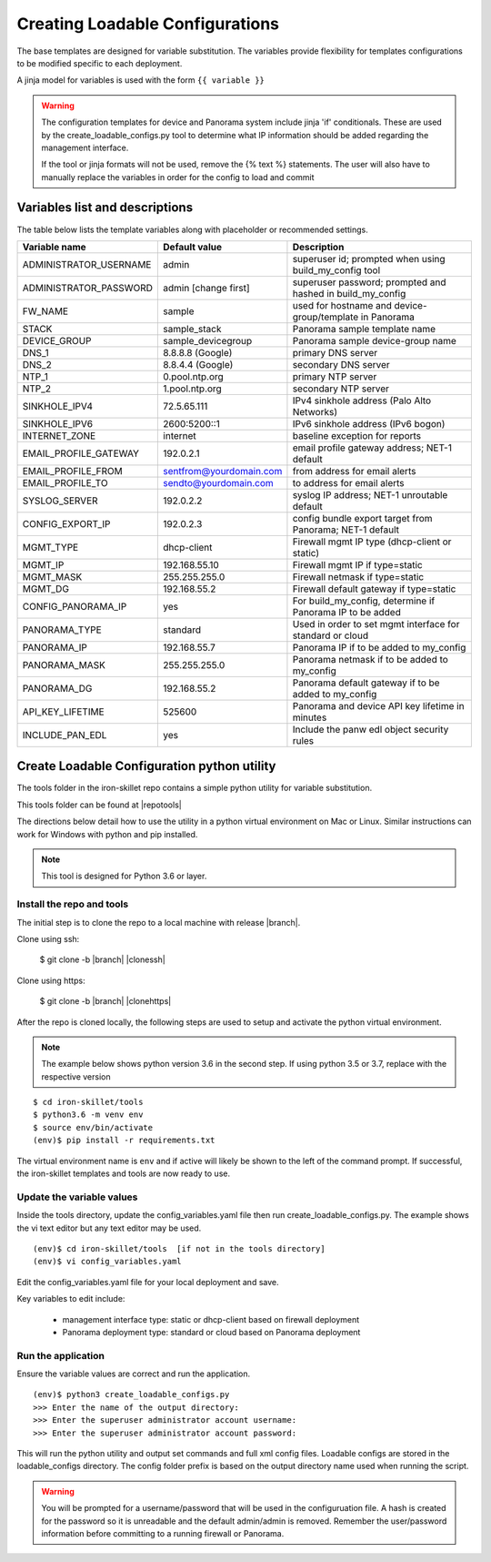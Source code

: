 .. _creating_loadable_configs:

Creating Loadable Configurations
================================

The base templates are designed for variable substitution.
The variables provide flexibility for templates configurations to be modified specific to each deployment.

A jinja model for variables is used with the form ``{{ variable }}``


.. Warning::
    The configuration templates for device and Panorama system include jinja 'if' conditionals.
    These are used by the create_loadable_configs.py tool to determine what IP information should be added regarding
    the management interface.

    If the tool or jinja formats will not be used, remove the {% text %} statements.
    The user will also have to manually replace the variables in order for the config to load and commit

.. _variable_list:

Variables list and descriptions
-------------------------------

The table below lists the template variables along with placeholder or recommended settings.

======================   =======================  ==========================================================
Variable name            Default value            Description
======================   =======================  ==========================================================
ADMINISTRATOR_USERNAME   admin                    superuser id; prompted when using build_my_config tool
ADMINISTRATOR_PASSWORD   admin [change first]     superuser password; prompted and hashed in build_my_config
FW_NAME                  sample                   used for hostname and device-group/template in Panorama
STACK                    sample_stack             Panorama sample template name
DEVICE_GROUP             sample_devicegroup       Panorama sample device-group name
DNS_1                    8.8.8.8 (Google)         primary DNS server
DNS_2                    8.8.4.4 (Google)         secondary DNS server
NTP_1                    0.pool.ntp.org           primary NTP server
NTP_2                    1.pool.ntp.org           secondary NTP server
SINKHOLE_IPV4            72.5.65.111              IPv4 sinkhole address (Palo Alto Networks)
SINKHOLE_IPV6            2600:5200::1             IPv6 sinkhole address (IPv6 bogon)
INTERNET_ZONE            internet                 baseline exception for reports
EMAIL_PROFILE_GATEWAY    192.0.2.1                email profile gateway address; NET-1 default
EMAIL_PROFILE_FROM       sentfrom@yourdomain.com  from address for email alerts
EMAIL_PROFILE_TO         sendto@yourdomain.com    to address for email alerts
SYSLOG_SERVER            192.0.2.2                syslog IP address; NET-1 unroutable default
CONFIG_EXPORT_IP         192.0.2.3                config bundle export target from Panorama; NET-1 default
MGMT_TYPE                dhcp-client              Firewall mgmt IP type (dhcp-client or static)
MGMT_IP                  192.168.55.10            Firewall mgmt IP if type=static
MGMT_MASK                255.255.255.0            Firewall netmask if type=static
MGMT_DG                  192.168.55.2             Firewall default gateway if type=static
CONFIG_PANORAMA_IP       yes                      For build_my_config, determine if Panorama IP to be added
PANORAMA_TYPE            standard                 Used in order to set mgmt interface for standard or cloud
PANORAMA_IP              192.168.55.7             Panorama IP if to be added to my_config
PANORAMA_MASK            255.255.255.0            Panorama netmask if to be added to my_config
PANORAMA_DG              192.168.55.2             Panorama default gateway if to be added to my_config
API_KEY_LIFETIME         525600                   Panorama and device API key lifetime in minutes
INCLUDE_PAN_EDL          yes                      Include the panw edl object security rules
======================   =======================  ==========================================================


Create Loadable Configuration python utility
--------------------------------------------

The tools folder in the iron-skillet repo contains a simple python utility for variable substitution.

This tools folder can be found at |repotools|

The directions below detail how to use the utility in a python virtual environment on Mac or Linux.
Similar instructions can work for Windows with python and pip installed.

.. NOTE::
    This tool is designed for Python 3.6 or layer.


Install the repo and tools
~~~~~~~~~~~~~~~~~~~~~~~~~~


.. highlight:: bash

The initial step is to clone the repo to a local machine with release |branch|.

Clone using ssh:

    $ git clone -b |branch| |clonessh|


Clone using https:

    $ git clone -b |branch| |clonehttps|


After the repo is cloned locally, the following steps are used to setup and activate the python virtual environment.


.. NOTE::
    The example below shows python version 3.6 in the second step.
    If using python 3.5 or 3.7, replace with the respective version

::

    $ cd iron-skillet/tools
    $ python3.6 -m venv env
    $ source env/bin/activate
    (env)$ pip install -r requirements.txt

The virtual environment name is ``env`` and if active will likely be shown to the left of the command prompt.
If successful, the iron-skillet templates and tools are now ready to use.

Update the variable values
~~~~~~~~~~~~~~~~~~~~~~~~~~

Inside the tools directory, update the config_variables.yaml file then run create_loadable_configs.py.
The example shows the vi text editor but any text editor may be used.

::

    (env)$ cd iron-skillet/tools  [if not in the tools directory]
    (env)$ vi config_variables.yaml

Edit the config_variables.yaml file for your local deployment and save.

Key variables to edit include:

    + management interface type: static or dhcp-client based on firewall deployment

    + Panorama deployment type: standard or cloud based on Panorama deployment


Run the application
~~~~~~~~~~~~~~~~~~~

Ensure the variable values are correct and run the application.

::

    (env)$ python3 create_loadable_configs.py
    >>> Enter the name of the output directory:
    >>> Enter the superuser administrator account username:
    >>> Enter the superuser administrator account password:

This will run the python utility and output set commands and full xml config files.
Loadable configs are stored in the loadable_configs directory.
The config folder prefix is based on the output directory name used when running the script.

.. Warning::
    You will be prompted for a username/password that will be used in the configuruation file.
    A hash is created for the password so it is unreadable and the default admin/admin is removed.
    Remember the user/password information before committing to a running firewall or Panorama.



